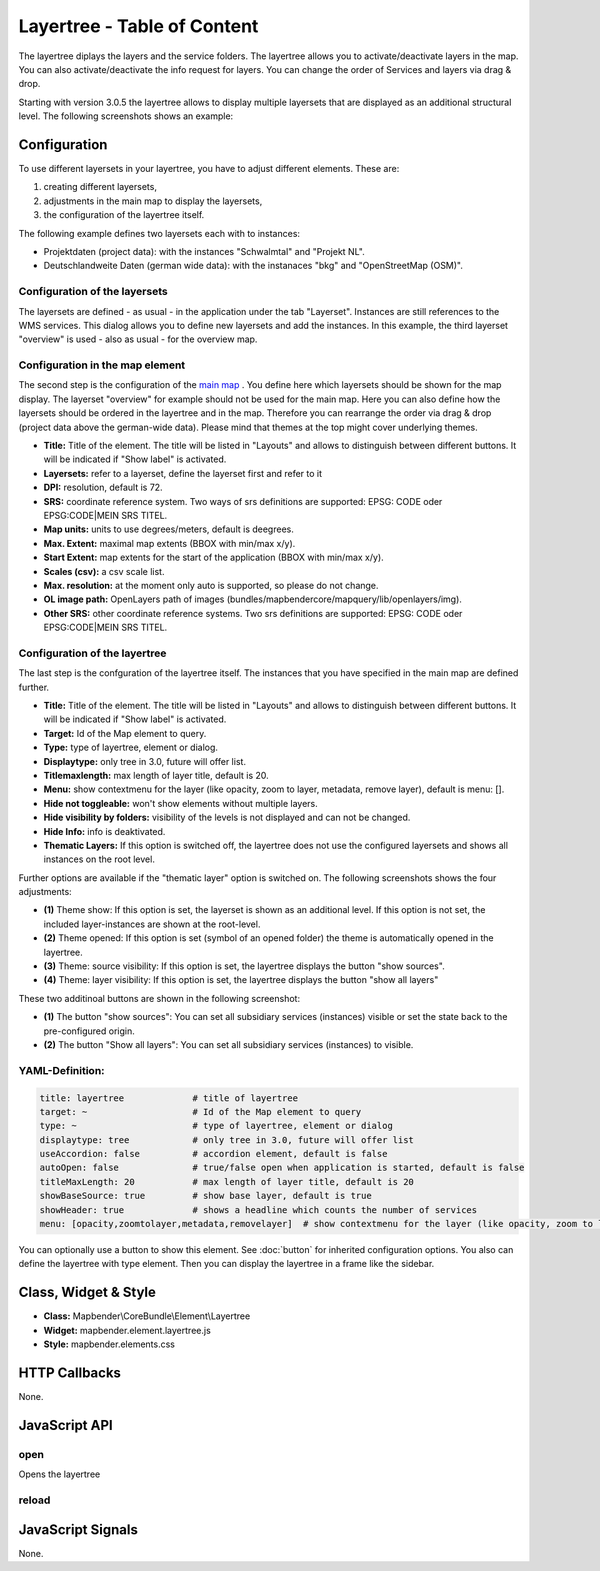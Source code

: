 .. _layertree:

Layertree - Table of Content
****************************

The layertree diplays the layers and the service folders. The layertree allows you to activate/deactivate layers in the map. You can also activate/deactivate the info request for layers. You can change the order of Services and layers via drag & drop.

Starting with version 3.0.5 the layertree allows to display multiple layersets that are displayed as an additional structural level. The following screenshots shows an example:

.. image:: ../../../../../figures/layertree/layertree_example.png
           :scale: 80

..
   .. image:: ../../../../../figures/layertree.png
        :scale: 80


Configuration
=============

To use different layersets in your layertree, you have to adjust different elements. These are:

#. creating different layersets,
#. adjustments in the main map to display the layersets,
#. the configuration of the layertree itself.

The following example defines two layersets each with to instances:

* Projektdaten (project data): with the instances "Schwalmtal" and "Projekt NL".
* Deutschlandweite Daten (german wide data): with the instanaces "bkg" and "OpenStreetMap (OSM)".


Configuration of the layersets
------------------------------

The layersets are defined - as usual - in the application under the tab
"Layerset". Instances are still references to the WMS services. This dialog
allows you to define new layersets and add the instances. In this example,
the third layerset "overview" is used - also as usual - for the overview
map.

.. image:: ../../../../../figures/layertree/layertree_configuration_layerset.png
           :scale: 80


Configuration in the map element
--------------------------------

The second step is the configuration of the `main map <../elements/map.html>`_ . You define here which
layersets should be shown for the map display. The layerset "overview" for
example should not be used for the main map. Here you can also define how
the layersets should be ordered in the layertree and in the map. Therefore
you can rearrange the order via drag & drop (project data above the
german-wide data). Please mind that themes at the top might cover underlying
themes.

.. image:: ../../../../../figures/layertree/layertree_configuration_map.png
           :scale: 80

* **Title:** Title of the element. The title will be listed in "Layouts" and allows to distinguish between different buttons. It will be indicated if "Show label" is activated.
* **Layersets:** refer to a layerset, define the layerset first and refer to it
* **DPI:** resolution, default is 72.
* **SRS:** coordinate reference system. Two ways of srs definitions are supported: EPSG: CODE oder EPSG:CODE|MEIN SRS TITEL.
* **Map units:** units to use degrees/meters, default is deegrees.
* **Max. Extent:**  maximal map extents (BBOX with min/max x/y).
* **Start Extent:** map extents for the start of the application (BBOX with min/max x/y).
* **Scales (csv):** a csv scale list.
* **Max. resolution:** at the moment only auto is supported, so please do not change.
* **OL image path:** OpenLayers path of images (bundles/mapbendercore/mapquery/lib/openlayers/img).
* **Other SRS:** other coordinate reference systems. Two srs definitions are supported: EPSG: CODE oder EPSG:CODE|MEIN SRS TITEL.


Configuration of the layertree
------------------------------

The last step is the confguration of the layertree itself. The instances
that you have specified in the main map are defined further.

.. image:: ../../../../../figures/layertree/layertree_configuration.png
           :scale: 80
      


* **Title:** Title of the element. The title will be listed in "Layouts" and allows to distinguish between different buttons. It will be indicated if "Show label" is activated.
* **Target:** Id of the Map element to query.
* **Type:** type of layertree, element or dialog.
* **Displaytype:** only tree in 3.0, future will offer list.
* **Titlemaxlength:** max length of layer title, default is 20.
* **Menu:** show contextmenu for the layer (like opacity, zoom to layer, metadata, remove layer), default is menu: [].
* **Hide not toggleable:** won't show elements without multiple layers.
* **Hide visibility by folders:** visibility of the levels is not displayed and can not be changed.
* **Hide Info:** info is deaktivated.
* **Thematic Layers:** If this option is switched off, the layertree does not use the configured layersets and shows all instances on the root level.


Further options are available if the "thematic layer" option is switched on. The following screenshots shows the four adjustments:

.. image:: ../../../../../figures/layertree/layertree_configuration_thematic_map.png
           :scale: 80

* **(1)** Theme show: If this option is set, the layerset is shown as an additional level. If this option is not set, the included layer-instances are shown at the root-level.
* **(2)** Theme opened: If this option is set (symbol of an opened folder) the theme is automatically opened in the layertree.
* **(3)** Theme: source visibility: If this option is set, the layertree displays the button "show sources".
* **(4)** Theme: layer visibility: If this option is set, the layertree displays the button "show all layers"

These two additinoal buttons are shown in the following screenshot:

.. image:: ../../../../../figures/layertree/layertree_buttons.png
           :scale: 80

* **(1)** The button "show sources": You can set all subsidiary services (instances) visible or set the state back to the pre-configured origin.
* **(2)** The button "Show all layers": You can set all subsidiary services (instances) to visible.


YAML-Definition:
----

.. code-block:: yaml
                
  title: layertree             # title of layertree
  target: ~                    # Id of the Map element to query
  type: ~                      # type of layertree, element or dialog
  displaytype: tree            # only tree in 3.0, future will offer list
  useAccordion: false          # accordion element, default is false
  autoOpen: false              # true/false open when application is started, default is false
  titleMaxLength: 20           # max length of layer title, default is 20
  showBaseSource: true         # show base layer, default is true
  showHeader: true             # shows a headline which counts the number of services
  menu: [opacity,zoomtolayer,metadata,removelayer]  # show contextmenu for the layer (like opacity, zoom to layer, metadata, remove layer), default is menu: []
..
   .. image:: ../../../../../figures/layertree/layertree_configuration_pre305.png
        :scale: 80

You can optionally use a button to show this element. See :doc:`button` for inherited configuration options. You also can define the layertree with type element. Then you can display the layertree in a frame like the sidebar.

Class, Widget & Style
======================

* **Class:** Mapbender\\CoreBundle\\Element\\Layertree
* **Widget:** mapbender.element.layertree.js
* **Style:** mapbender.elements.css

HTTP Callbacks
==============

None.

JavaScript API
==============

open
----------

Opens the layertree

reload
----------


JavaScript Signals
==================

None.

